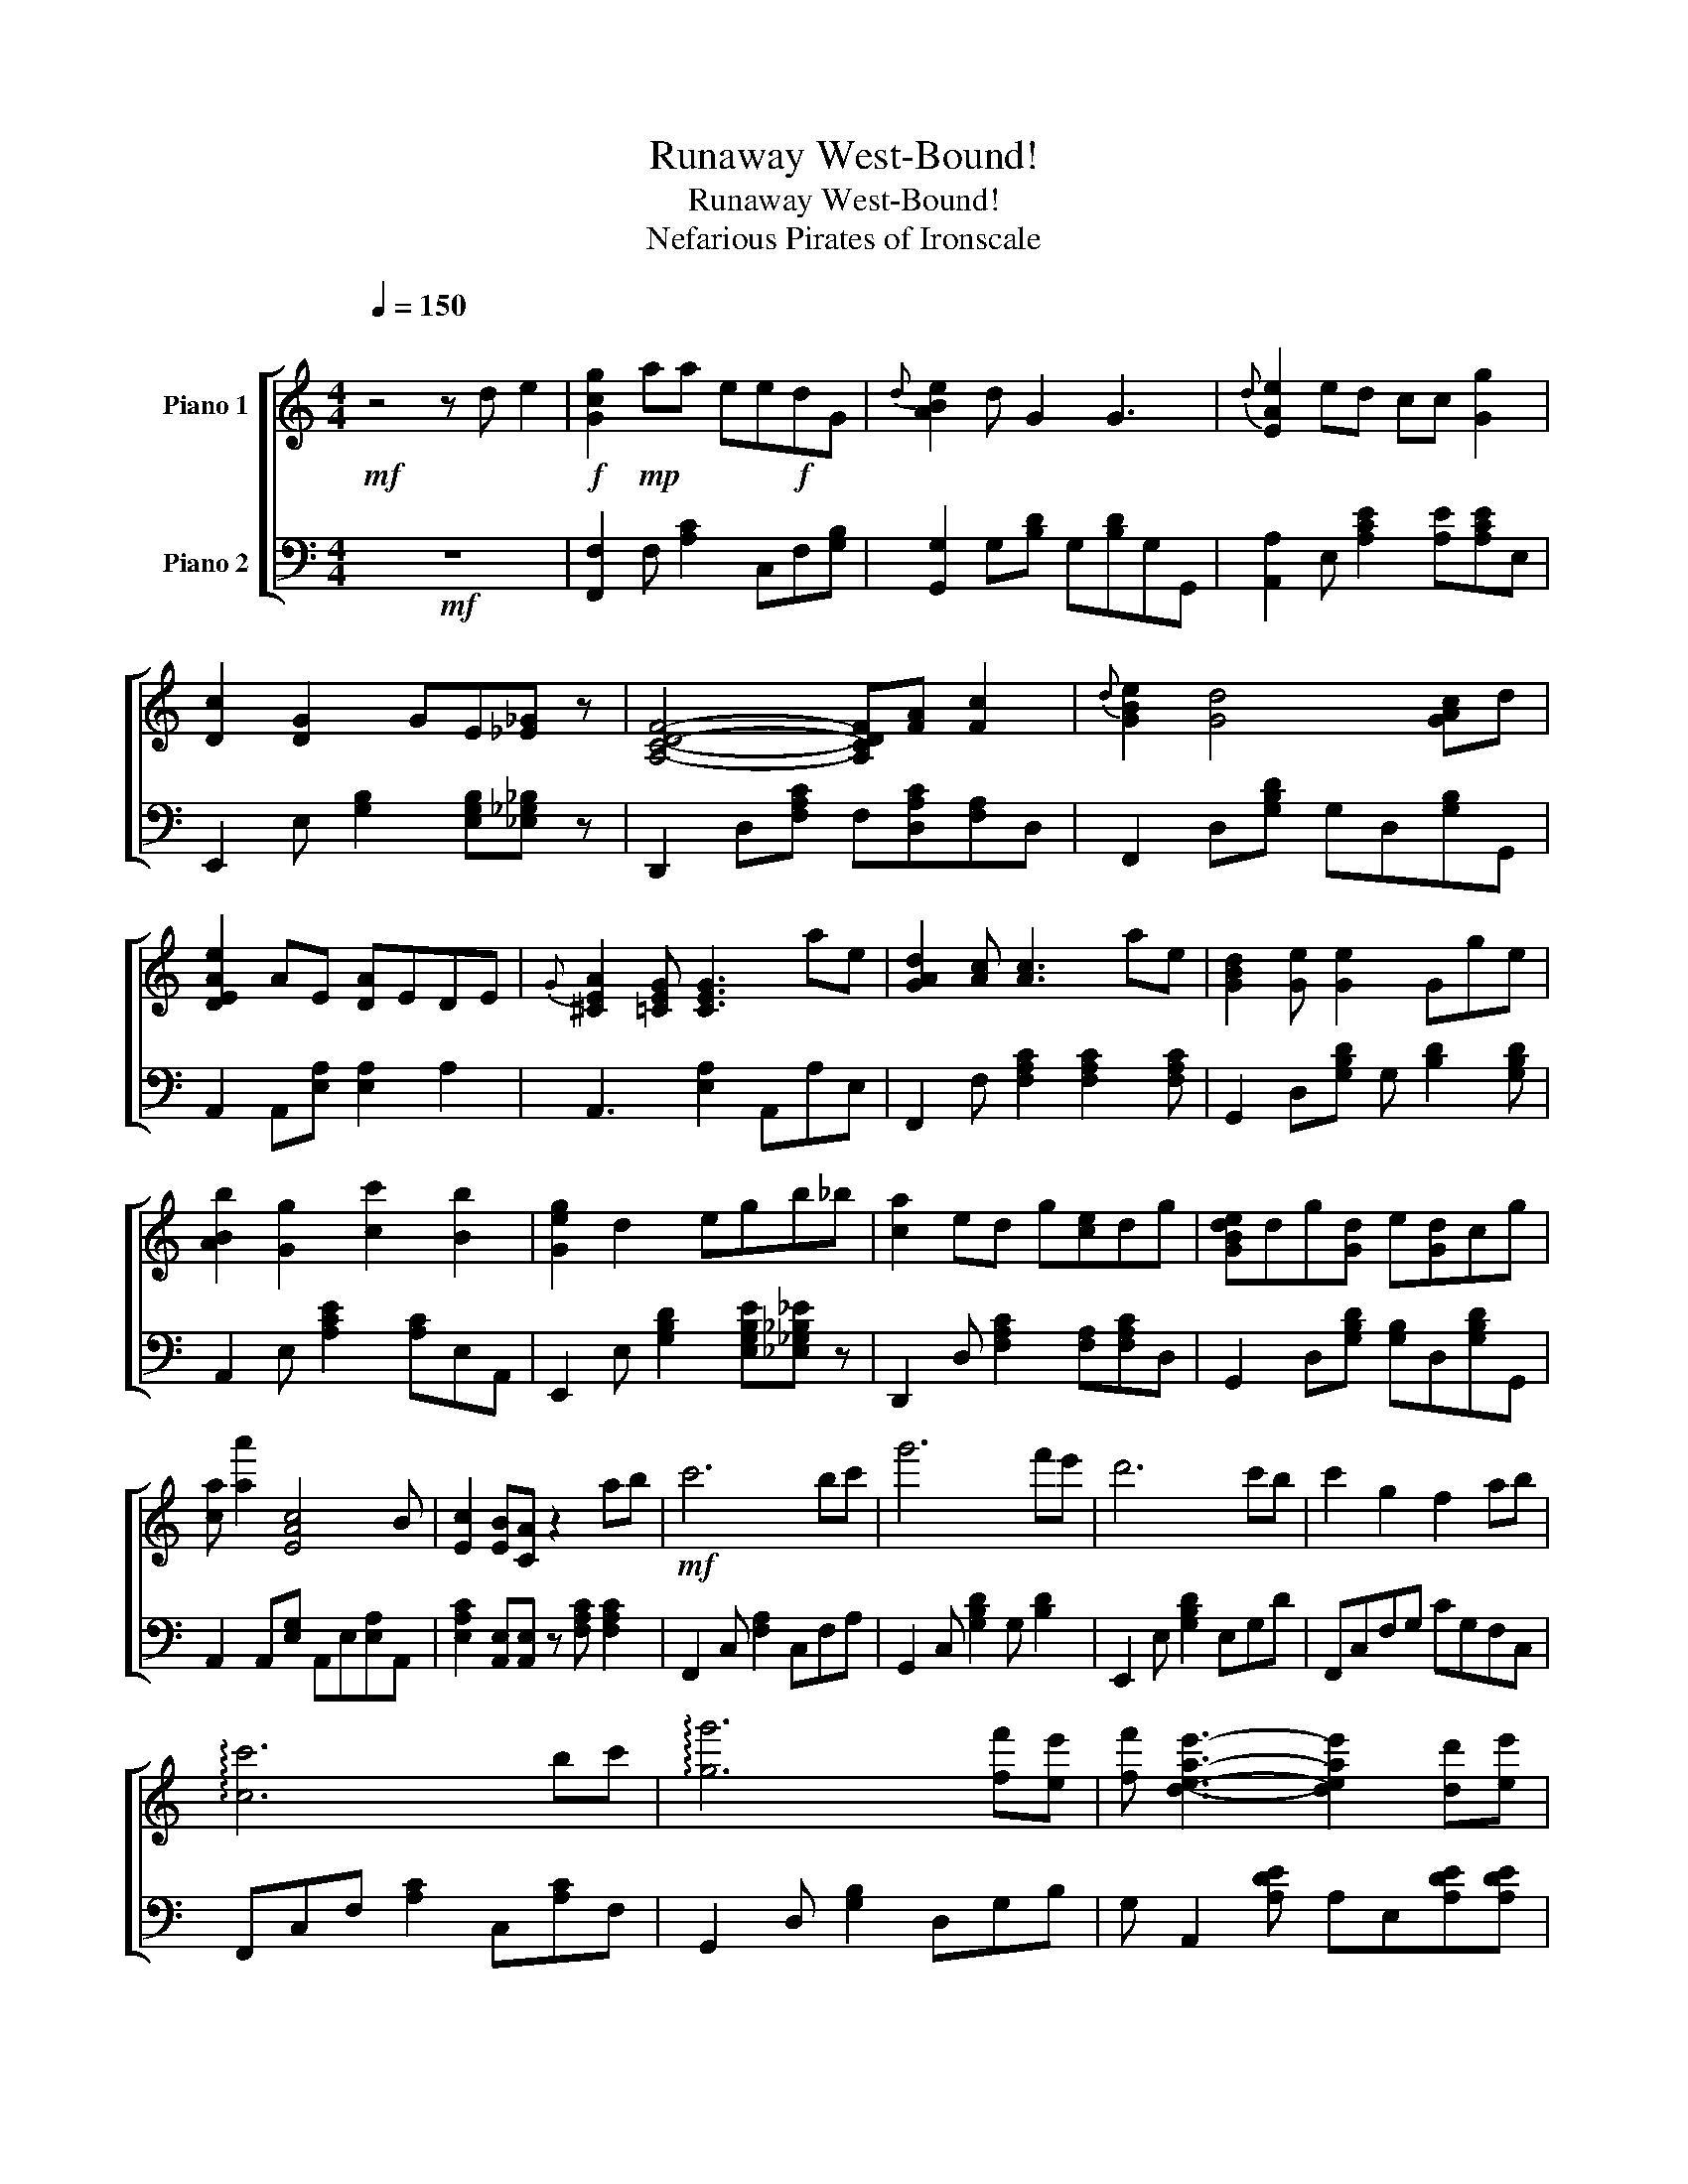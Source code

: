 X:1
T:Runaway West-Bound!
T:Runaway West-Bound!
T:Nefarious Pirates of Ironscale
%%score [ 1 2 ]
L:1/8
Q:1/4=150
M:4/4
K:C
V:1 treble nm="Piano 1"
V:2 bass nm="Piano 2"
V:1
"^\n"!mf! z4 z d e2 |!f! [Gcg]2!mp! aa ee!f!dG |{d} [ABe]2 d G2 G3 |{d} [EAe]2 ed cc [Gg]2 | %4
 [Dc]2 [DG]2 GE[_E_G] z | [A,CDF]4- [A,CDF][FA] [Fc]2 |{d} [GBe]2 [Gd]4 [GAc]d | %7
 [DEAe]2 AE [DA]EDE |{G} [^CEA]2 [=CEG] [CEG]3 ae | [GAd]2 [Ac] [Ac]3 ae | [GBd]2 [Ge] [Ge]2 Gge | %11
 [ABb]2 [Gg]2 [cc']2 [Bb]2 | [Geg]2 d2 egb_b | [ca]2 ed g[ce]dg | [GBde]dg[Gd] e[Gd]cg | %15
 [ca] [aa']2 [EAc]4 B | [Ec]2 [EB][CA] z2 ab |!mf! c'6 bc' | g'6 f'e' | d'6 c'b | c'2 g2 f2 ab | %21
 !arpeggio![cc']6 bc' | !arpeggio![gg']6 [ff'][ee'] | [ff'] [deae']3- [deae']2 [dd'][ee'] | %24
 [^ce^c']2 [ca] [ca]2 [cg][ca]b | [cgc']3 c2 [Bb][cc'] z | [gg']4- [gg'][ff'] [ee']2 | %27
 [dgd']3 [GB]3 [ee'][Bb] | [cc']2 ae d2 e2 | [Gce]2 [Aca]2 [Aca]2 [Ae]G | %30
 [DBd]2 [Gg]2 [GBd]2 [Bb]2 | [Ada]2 ea [dd']"_cresc."a[dd'][ee'] | %32
[Q:1/4=134]"^Allegro" (9:8:9[dd'][ee'][aa'][e'e''][a'a''][Aa][Bb][cc'][dd'] | %33
[Q:1/4=150]"^Moderato"!f! [eac'e']2 [ec'e'] [dc']2 [ac'a']2 [dfad']- | [dfad']2 [dfad']3 [cfac']3 | %35
 [cdgd']2 [cdgd']3 [cgc']2 [Bdgb]- | [Bdgb]2 [Bdgb]2 [Aa][Bb][cc'][dd'] | %37
 [eac'e']2 [eac'e'] [ed']2 [ac'a']2 [dfd']- | [dfd']2 [dfd']3 [cfc']3 | %39
 [gc'd'g']2 [gg'] [dd']2 [gg']2 [dd']- | [dd'] [cc']2 [Bb]3 cd | %41
 !arpeggio![Acg]2 [Ag] c2 !arpeggio![cg]2 !arpeggio![FAc]- | [FAc]2 [FAc]3 [FAc]dd | %43
 cBdg bc[cc'][Bb]- | [Bb]2 [GB]2 ABcd | [Ace]2 [Ace] d2 [Aca]2 !arpeggio![FAd]- | %46
 [FAd]2 [Fd]3 [FAc]3 | [dgc']bdg [gg'][dc'][cb][gg']- | [gg']c'bc' edea | %49
!mf!{/d'} [eae'][dgd'][eae'] [aa']3 [eae'][dgd'] | [egbe'] [gg']3{/d'} [eae'][dgd'] [eae']2 | %51
 [eae'][dgd'][eae'] [aa']3 [eae'][dgd'] | [eae'] [bb']3{/d'} [eae'][dgd'] [eae']2 | %53
 [eae'][dgd'][eae'] [aa']3{/d'} [eae'][dgd'] | [eae'] [gg']3 [eae'][dgd'] [eae']2 | %55
 [eae'][cgd'][eae'] [aa']3 [eae'][dgd'] | [eae'][aa'][gg'][ee'] [dd'][cc'][Aa]e | %57
{/d'} [eac'e'][dgd'][eac'e'][aa'] c'2 [eac'e'][dgd'] | [eabe'][ga'] b2 [eabe'][ga'] [eabe']2 | %59
 [egae'][dgd'][egae'][aa'] g2 [egae'][dgd'] | [eae'] [bb']3{/d'} [eae'][dgd'] [eae']2 | %61
 [eac'e'][dgd'][eac'e'][aa'] c'2{/d'} [eac'e'][dgd'] | [eabe'][gg'] b2 [eabe'][dgd'] [eabe']2 | %63
 [egae'][dgd'][egae'][ag'] g2 [egae'][dgd'] | [eae'][aa'][gg'][ae'] [gd'][gc'][da]e | %65
 [ec'e'][ec'e'][ec'e'] [aa']3 [eac'e'][dgbd'] | [egbe'][gg'] [dgb]2 [eae'][dgd'] [eae']2 | %67
"_cresc."{/f'} [gac'g']3 !arpeggio![cgc']3{/e'} [fac'f']2- | %68
 [fac'f'] !arpeggio![egbe']3 [dad']g[faf']!f!a | [eac'e'][egd'][eac'e'] [aa']3 [eae'][dgd'] | %70
 [degbd']deg !arpeggio![gbg']4{ba} | !arpeggio![cec']dea c2 [ea][dg] | %72
 [ea][dd'][ee']a [dgd'][cc'][Aca][EAe] | [Ace][cga][ce][ce] [Acga][ce][ce][Bdga] | %74
 [Bde][ga] [de]2 dedA | [ce][cga][ce][Ae] [cga][Ae][ce][dga] | %76
 [Bde][dga][ec']a [ead'][gd'][cea][Ae] | [Ace][cga][ce][ce] [ga][ce]e[dga] | %78
 [Be][dga]eg{/a} !^![ab]2 [dg]2 | [Aca][Adg][ded'][cac'] [Bb][cc'][ceb][da] | %80
 [Beg][da][gg'][ee'] [dd'][cc'][Aa]e |"_dim." [ae']e'd'e' d'e'd'a'- | a'8 |] %83
V:2
!mf! z8 | [F,,F,]2 F, [A,C]2 C,F,[G,B,] | [G,,G,]2 G,[B,D] G,[B,D]G,G,, | %3
 [A,,A,]2 E, [A,CE]2 [A,E][A,CE]E, | E,,2 E, [G,B,]2 [E,G,B,][_E,_G,_B,] z | %5
 D,,2 D,[F,A,C] F,[D,A,C][F,A,]D, | F,,2 D,[G,B,D] G,D,[G,B,]G,, | A,,2 A,,[E,A,] [E,A,]2 A,2 | %8
 A,,3 [E,A,]2 A,,A,E, | F,,2 F, [F,A,C]2 [F,A,C]2 [F,A,C] | G,,2 D,[G,B,D] G, [B,D]2 [G,B,D] | %11
 A,,2 E, [A,CE]2 [A,C]E,A,, | E,,2 E, [G,B,D]2 [E,G,B,E][_E,_G,_B,_E] z | %13
 D,,2 D, [F,A,C]2 [F,A,][F,A,C]D, | G,,2 D,[G,B,D] [G,B,]D,[G,B,D]G,, | %15
 A,,2 A,,[E,G,] A,,E,[E,A,]A,, | [E,A,C]2 [A,,E,][A,,E,] z [F,A,C] [F,A,C]2 | %17
 F,,2 C, [F,A,]2 C,F,A, | G,,2 C, [G,B,D]2 G, [B,D]2 | E,,2 E, [G,B,D]2 E,G,D | F,,C,F,G, CG,F,C, | %21
 F,,C,F, [A,C]2 C,[A,C]F, | G,,2 D, [G,B,]2 D,G,B, | G, A,,2 [A,DE] A,E,[A,DE][A,DE] | %24
 A,,2 [A,,E,A,] [A,,E,A,]2 A,,[E,A,]A,, | F,,A,C[FG] A,[A,CG][A,CG] z | %26
 G,,2 G,[B,DG] G,[B,DG][B,DG]G, | E,,2 E,[B,D] E,[B,D][B,D]E, | F,,2 F,[A,C] F,[A,C]A,C, | %29
 [F,,F,]2 F, [A,CF]2 [A,C]2 [C,A,] |"_cresc." [G,,G,]2 C,G, DG,D,G,, | A,,2 A,,E, [A,,A,]E,A,E, | %32
 (9:8:6[E,A,^C]A,,A, [E,A,C]2 [A,,E,A,] [A,,E,A,]3 | A,,A,[CEA]A, A,[B,DA]A,F,, | %34
 C,F,[A,CF]F, F,[A,CF]F,[A,C] | G,,G,[CDG]G, G,[CDG]G,[CDG] | G,G,[DG]G, G,[DG]G,G,, | %37
 A,,A,[CE]A, A,[CE]A,F,, | C,F,[A,CF]F, F,[A,CF]F,[A,C] | G,,G,[CDG]G, G,[CDG]G,G,, | %40
 D,G,[B,DG]G, [B,DG]G,G,G,, | A,,A,[CE]A, A,[CE]A,F,, | C,F,[A,C]F, F,[A,C]F,F,, | %43
 G,,G,[B,D]G, G,[B,DG]G,[B,D] | G,,G,[B,D]G, G,[B,D]G,G,, | A,,A,[CE]A, A,[CE]A,F,, | %46
 C,F,[A,C]F, F,[A,C]F,F,, | G,,G,[B,DG]G, [B,D]D,[G,B,D][G,B,D] | %48
 D,[G,B,D]"_dim."D,G, [B,D]G,D,G,, | .[C,A,]2 .[A,CE]2 .[A,CE]2 .[A,CE]2 | %50
 .[C,A,]2 .[A,CE]2 .[A,CE]2 .[A,CE]2 | .[G,,F,]2 .[A,CF]2 .[A,CF]2 .[A,CF]2 | %52
 .[G,,G,]2 .[B,DG]2 .[B,DG]G,D,G,, | .[A,,A,]2 .[A,CE]2 .[A,CE]2 .[A,CE]2 | %54
 .[G,,G,]2 .[G,B,D]2 .[G,B,D]2 .[G,B,D]2 | .[F,,F,]2 .[A,CF]2 .[A,CF]2 .[A,CF]2 | %56
 G,,G,[G,B,D]D, G,[B,D]D,G,, | .[A,,A,]2 .[A,CE]2 .[A,CE]2 .[A,CE]A,, | %58
 [G,,G,] [B,DG]2 G, [B,DG]2 [B,DG]G, | [F,,F,]2 [A,CF]2 [A,CF]2 [A,CF]G, | %60
 [G,,G,][B,DG] [B,D]G,<G,, [B,DG]2 [G,,G,] | .[A,,A,]2 .[A,CE]2 .[A,CE]2 .[A,CE]2 | %62
 [G,,G,] [B,DG]2 G, [DG]B,G,G,, | .[F,,F,]2 .[A,CF]2 .[A,CF]2 .[A,CF]F, | %64
 [G,,G,][B,DG] G,D/G,/ [B,DG]G,D,G,, | [A,,,A,,][A,,E,][E,A,]E ACEA, | G,,D,B,D GDB,G, | %67
 F,,F,C[FA] [FA]C[FA]F, | F,,[G,B,DG][B,DG]G, DG,D,G,, | A,,E,A,C [EA]CEA, | G,,D,B,D GB,DD, | %71
 F,,C,F,A, CF,[CF]F, | G,,[G,B,D] [G,B,D]D,/G,,/ G,G,,G,G,, | [A,,A,]A,,E,A, [CE]A,A,,E, | %74
 [G,,G,]G,,D,G, [B,DG]G,[B,DG]G,, | [F,,F,]F,,C,F, [A,CF]F,F,F,, | [G,,G,]G,,G,G,, D,G,,[D,G,]G,, | %77
 [A,,A,]A,,E,A, [CEA]A,[CEA]A,, | [G,,G,]G,,D,G, [B,DG]G,G,G,, | %79
 [F,,F,]F,,C,F, [F,A,]F,,[C,F,]F,, | G,,D,[G,B,D]D, [G,B,D]D,[G,B,D]D, |!8va(!"_dim." GGFG FGFc- | %82
 c8!8va)! |] %83

